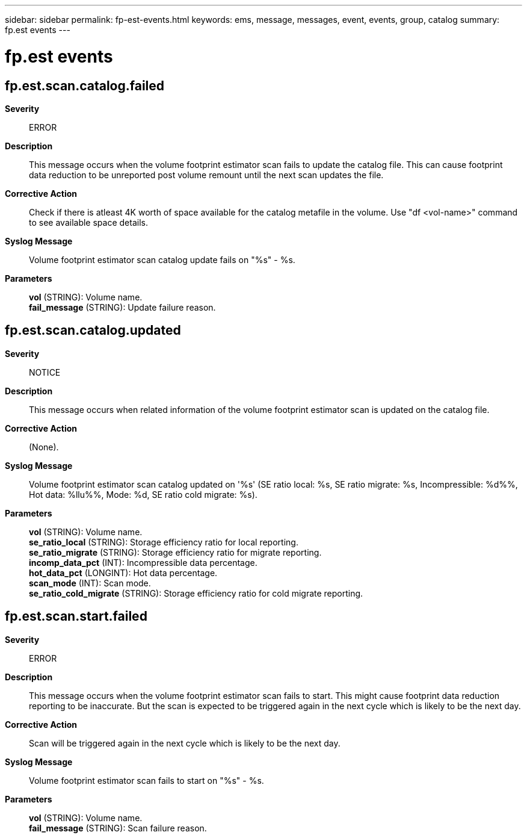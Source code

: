 ---
sidebar: sidebar
permalink: fp-est-events.html
keywords: ems, message, messages, event, events, group, catalog
summary: fp.est events
---

= fp.est events
:toclevels: 1
:hardbreaks:
:nofooter:
:icons: font
:linkattrs:
:imagesdir: ./media/

== fp.est.scan.catalog.failed
*Severity*::
ERROR
*Description*::
This message occurs when the volume footprint estimator scan fails to update the catalog file. This can cause footprint data reduction to be unreported post volume remount until the next scan updates the file.
*Corrective Action*::
Check if there is atleast 4K worth of space available for the catalog metafile in the volume. Use "df <vol-name>" command to see available space details.
*Syslog Message*::
Volume footprint estimator scan catalog update fails on "%s" - %s.
*Parameters*::
*vol* (STRING): Volume name.
*fail_message* (STRING): Update failure reason.

== fp.est.scan.catalog.updated
*Severity*::
NOTICE
*Description*::
This message occurs when related information of the volume footprint estimator scan is updated on the catalog file.
*Corrective Action*::
(None).
*Syslog Message*::
Volume footprint estimator scan catalog updated on '%s' (SE ratio local: %s, SE ratio migrate: %s, Incompressible: %d%%, Hot data: %llu%%, Mode: %d, SE ratio cold migrate: %s).
*Parameters*::
*vol* (STRING): Volume name.
*se_ratio_local* (STRING): Storage efficiency ratio for local reporting.
*se_ratio_migrate* (STRING): Storage efficiency ratio for migrate reporting.
*incomp_data_pct* (INT): Incompressible data percentage.
*hot_data_pct* (LONGINT): Hot data percentage.
*scan_mode* (INT): Scan mode.
*se_ratio_cold_migrate* (STRING): Storage efficiency ratio for cold migrate reporting.

== fp.est.scan.start.failed
*Severity*::
ERROR
*Description*::
This message occurs when the volume footprint estimator scan fails to start. This might cause footprint data reduction reporting to be inaccurate. But the scan is expected to be triggered again in the next cycle which is likely to be the next day.
*Corrective Action*::
Scan will be triggered again in the next cycle which is likely to be the next day.
*Syslog Message*::
Volume footprint estimator scan fails to start on "%s" - %s.
*Parameters*::
*vol* (STRING): Volume name.
*fail_message* (STRING): Scan failure reason.
